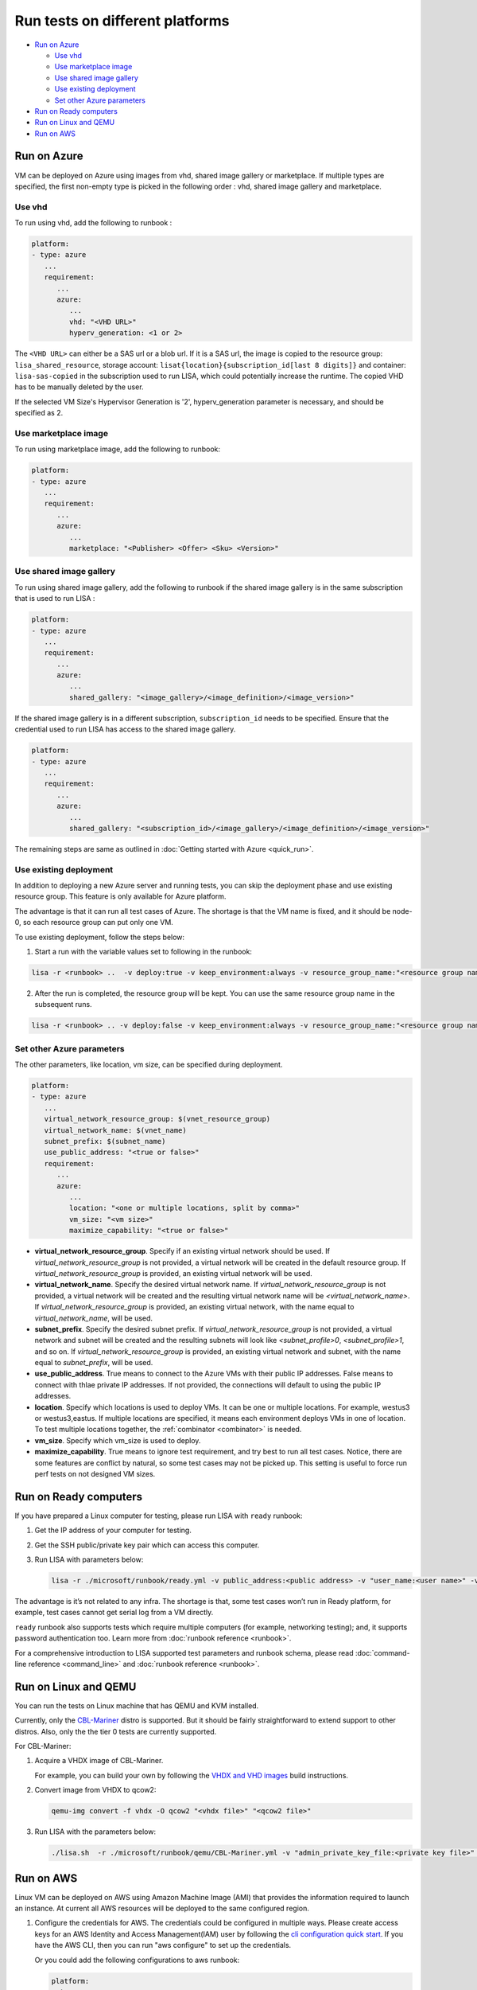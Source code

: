 Run tests on different platforms
================================

-  `Run on Azure <#run-on-azure>`__

   *  `Use vhd <#use-vhd>`__
   *  `Use marketplace image <#use-marketplace-image>`__
   *  `Use shared image gallery <#use-shared-image-gallery>`__
   *  `Use existing deployment <#use-existing-deployment>`__
   *  `Set other Azure parameters <#set-other-azure-parameters>`__

-  `Run on Ready computers <#run-on-ready-computers>`__

-  `Run on Linux and QEMU <#run-on-linux-and-qemu>`__

-  `Run on AWS <#run-on-aws>`__

Run on Azure
------------

VM can be deployed on Azure using images from vhd, shared image
gallery or marketplace. If multiple types are specified, the first
non-empty type is picked in the following order :
vhd, shared image gallery and marketplace.

Use vhd
^^^^^^^

To run using vhd, add the following to runbook :

.. code:: yaml

   platform:
   - type: azure
      ...
      requirement:
         ...
         azure:
            ...
            vhd: "<VHD URL>"
            hyperv_generation: <1 or 2>

The ``<VHD URL>`` can either be a SAS url or a blob url. If it is a SAS url, the image is copied to the resource group: ``lisa_shared_resource``, storage
account: ``lisat{location}{subscription_id[last 8 digits]}`` and container:
``lisa-sas-copied`` in the subscription used to run LISA, which could potentially
increase the runtime. The copied VHD has to be manually deleted by the user.

If the selected VM Size's Hypervisor Generation is '2', hyperv_generation
parameter is necessary, and should be specified as 2.

Use marketplace image
^^^^^^^^^^^^^^^^^^^^^

To run using marketplace image, add the following to runbook:

.. code:: yaml

   platform:
   - type: azure
      ...
      requirement:
         ...
         azure:
            ...
            marketplace: "<Publisher> <Offer> <Sku> <Version>"

Use shared image gallery
^^^^^^^^^^^^^^^^^^^^^^^^

To run using shared image gallery, add the following to runbook if the shared
image gallery is in the same subscription that is used to run LISA :

.. code:: yaml

   platform:
   - type: azure
      ...
      requirement:
         ...
         azure:
            ...
            shared_gallery: "<image_gallery>/<image_definition>/<image_version>"

If the shared image gallery is in a different subscription, ``subscription_id``
needs to be specified. Ensure that the credential used to run LISA has access to
the shared image gallery.

.. code:: yaml

   platform:
   - type: azure
      ...
      requirement:
         ...
         azure:
            ...
            shared_gallery: "<subscription_id>/<image_gallery>/<image_definition>/<image_version>"

The remaining steps are same as outlined in
:doc:`Getting started with Azure <quick_run>`.

Use existing deployment
^^^^^^^^^^^^^^^^^^^^^^^

In addition to deploying a new Azure server and running tests, you can
skip the deployment phase and use existing resource group. This feature
is only available for Azure platform.

The advantage is that it can run all test cases of Azure. The shortage
is that the VM name is fixed, and it should be node-0, so each resource
group can put only one VM.

To use existing deployment, follow the steps below:

1. Start a run with the variable values set to following in the runbook:

.. code:: bash

   lisa -r <runbook> ..  -v deploy:true -v keep_environment:always -v resource_group_name:"<resource group name>"

2. After the run is completed, the resource group will be kept. You can
   use the same resource group name in the subsequent runs.

.. code:: bash

   lisa -r <runbook> .. -v deploy:false -v keep_environment:always -v resource_group_name:"<resource group name>

Set other Azure parameters
^^^^^^^^^^^^^^^^^^^^^^^^^^

The other parameters, like location, vm size, can be specified during
deployment.

.. code:: yaml

   platform:
   - type: azure
      ...
      virtual_network_resource_group: $(vnet_resource_group)
      virtual_network_name: $(vnet_name)
      subnet_prefix: $(subnet_name)
      use_public_address: "<true or false>"
      requirement:
         ...
         azure:
            ...
            location: "<one or multiple locations, split by comma>"
            vm_size: "<vm size>"
            maximize_capability: "<true or false>"

* **virtual_network_resource_group**. Specify if an existing virtual network
  should be used. If `virtual_network_resource_group` is not provided, a virtual
  network will be created in the default resource group. If
  `virtual_network_resource_group` is provided, an existing virtual network will
  be used.
* **virtual_network_name**. Specify the desired virtual network name.  If 
  `virtual_network_resource_group` is not provided, a virtual network will be
  created and the resulting virtual network name will be
  `<virtual_network_name>`.  If `virtual_network_resource_group` is provided,
  an existing virtual network, with the name equal to `virtual_network_name`,
  will be used.
* **subnet_prefix**. Specify the desired subnet prefix.  If 
  `virtual_network_resource_group` is not provided, a virtual network and
  subnet will be created and the resulting subnets will look like 
  `<subnet_profile>0`, `<subnet_profile>1`, and so on.  If 
  `virtual_network_resource_group` is provided, an existing virtual network and
  subnet, with the name equal to `subnet_prefix`, will be used.
* **use_public_address**. True means to connect to the Azure VMs with their 
  public IP addresses.  False means to connect with thlae private IP addresses.
  If not provided, the connections will default to using the public IP
  addresses.
* **location**. Specify which locations is used to deploy VMs. It can be one or
  multiple locations. For example, westus3 or westus3,eastus. If multiple
  locations are specified, it means each environment deploys VMs in one of
  location. To test multiple locations together, the :ref:`combinator
  <combinator>` is needed.
* **vm_size**. Specify which vm_size is used to deploy.
* **maximize_capability**. True means to ignore test requirement, and try best to
  run all test cases. Notice, there are some features are conflict by natural,
  so some test cases may not be picked up. This setting is useful to force run
  perf tests on not designed VM sizes.

Run on Ready computers
----------------------

If you have prepared a Linux computer for testing, please run LISA with
``ready`` runbook:

1. Get the IP address of your computer for testing.

2. Get the SSH public/private key pair which can access this computer.

3. Run LISA with parameters below:

   .. code:: bash

      lisa -r ./microsoft/runbook/ready.yml -v public_address:<public address> -v "user_name:<user name>" -v "admin_private_key_file:<private key file>"

The advantage is it’s not related to any infra. The shortage is that,
some test cases won’t run in Ready platform, for example, test cases
cannot get serial log from a VM directly.

``ready`` runbook also supports tests which require multiple computers (for
example, networking testing); and, it supports password authentication too.
Learn more from :doc:`runbook reference <runbook>`.

For a comprehensive introduction to LISA supported test parameters and runbook
schema, please read :doc:`command-line reference <command_line>` and
:doc:`runbook reference <runbook>`.

Run on Linux and QEMU
---------------------

You can run the tests on Linux machine that has QEMU and KVM installed.

Currently, only the `CBL-Mariner <https://github.com/microsoft/CBL-Mariner>`_ distro
is supported. But it should be fairly straightforward to extend support to other
distros. Also, only the the tier 0 tests are currently supported.

For CBL-Mariner:

1. Acquire a VHDX image of CBL-Mariner.

   For example, you can build your own by following the
   `VHDX and VHD images <https://github.com/microsoft/CBL-Mariner/blob/main/toolkit/docs/quick_start/quickstart.md#vhdx-and-vhd-images>`_
   build instructions.

2. Convert image from VHDX to qcow2:

   .. code:: bash

      qemu-img convert -f vhdx -O qcow2 "<vhdx file>" "<qcow2 file>"

3. Run LISA with the parameters below:

   .. code:: bash

      ./lisa.sh  -r ./microsoft/runbook/qemu/CBL-Mariner.yml -v "admin_private_key_file:<private key file>" -v "qcow2:<qcow2 file>"

Run on AWS
------------

Linux VM can be deployed on AWS using Amazon Machine Image (AMI) that provides
the information required to launch an instance. At current all AWS resources will
be deployed to the same configured region.

1. Configure the credentials for AWS.
   The credentials could be configured in multiple ways. Please create access keys
   for an AWS Identity and Access Management(IAM) user by following the
   `cli configuration quick start <https://docs.aws.amazon.com/cli/latest/userguide/cli-configure-quickstart.html>`_.
   If you have the AWS CLI, then you can run "aws configure" to set up the credentials.

   Or you could add the following configurations to aws runbook:

   .. code:: yaml

      platform:
      - type: aws
         ...
         aws:
            aws_access_key_id: $(aws_access_key_id)
            aws_secret_access_key: $(aws_secret_access_key)
            aws_default_region: $(location)
         requirement:
            ...
            aws:
               ...
               marketplace: "<ami_image_id>"

2. Run LISA with the parameters below:

   .. code:: bash

      ./lisa.sh  -r ./microsoft/runbook/aws.yml -v "admin_username:<username>" -v "admin_private_key_file:<private key file>"

   Update the default user name for the AMI you use to launch the instance.
   For an Ubuntu AMI, the user name is ubuntu. Please refer to the
   `general prerequisites for connecting to the instance <https://docs.aws.amazon.com/AWSEC2/latest/UserGuide/connection-prereqs.html>`_.
